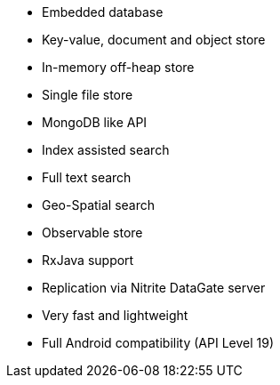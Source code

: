 * Embedded database
* Key-value, document and object store
* In-memory off-heap store
* Single file store
* MongoDB like API
* Index assisted search
* Full text search
* Geo-Spatial search
* Observable store
* RxJava support
* Replication via Nitrite DataGate server
* Very fast and lightweight
* Full Android compatibility (API Level 19)